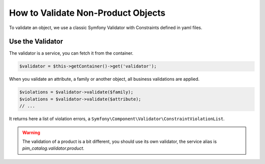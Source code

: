 How to Validate Non-Product Objects
===================================

To validate an object, we use a classic Symfony Validator with Constraints defined in yaml files.

Use the Validator
-----------------

The validator is a service, you can fetch it from the container.

.. code-block:: php

    $validator = $this->getContainer()->get('validator');

When you validate an attribute, a family or another object, all business validations are applied.

.. code-block:: php

    $violations = $validator->validate($family);
    $violations = $validator->validate($attribute);
    // ...

It returns here a list of violation errors, a ``Symfony\Component\Validator\ConstraintViolationList``.

.. warning::

    The validation of a product is a bit different, you should use its own validator, the service alias is  `pim_catalog.validator.product`.
